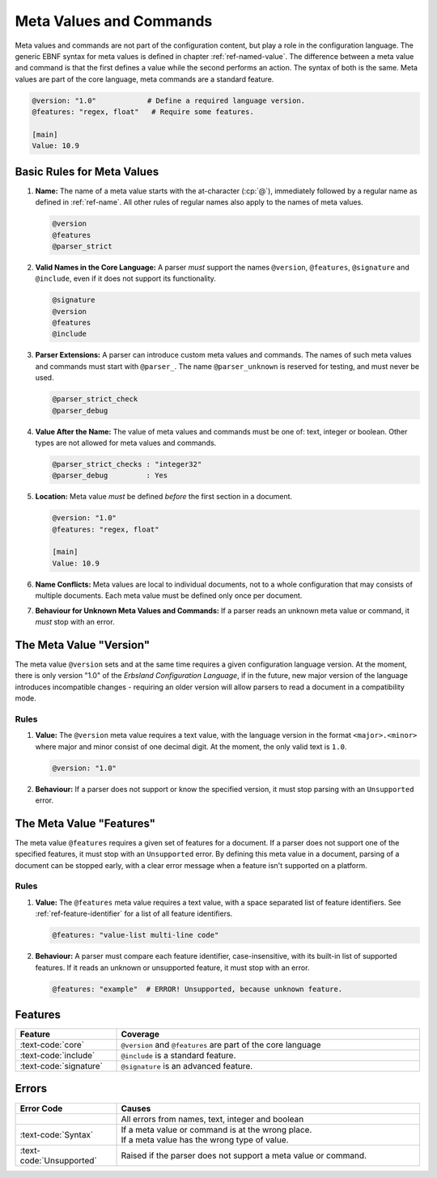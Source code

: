 ..
    Copyright (c) 2024 Erbsland DEV. https://erbsland.dev
    SPDX-License-Identifier: Apache-2.0

.. _ref-meta-value:
.. index::
    single: Meta Value
    single: Meta Command

========================
Meta Values and Commands
========================

Meta values and commands are not part of the configuration content, but play a role in the configuration language. The generic EBNF syntax for meta values is defined in chapter :ref:`ref-named-value`. The difference between a meta value and command is that the first defines a value while the second performs an action. The syntax of both is the same. Meta values are part of the core language, meta commands are a standard feature.

.. code-block:: erbsland-conf
    :class: good-example

    @version: "1.0"            # Define a required language version.
    @features: "regex, float"   # Require some features.

    [main]
    Value: 10.9


Basic Rules for Meta Values
===========================

#.  **Name:** The name of a meta value starts with the at-character (:cp:`@`), immediately followed by a regular name as defined in :ref:`ref-name`. All other rules of regular names also apply to the names of meta values.

    .. code-block:: text
        :class: good-example

        @version
        @features
        @parser_strict

#.  **Valid Names in the Core Language:** A parser *must* support the names ``@version``, ``@features``, ``@signature`` and ``@include``, even if it does not support its functionality.

    .. code-block:: text
        :class: good-example

        @signature
        @version
        @features
        @include

#.  **Parser Extensions:** A parser can introduce custom meta values and commands. The names of such meta values and commands must start with ``@parser_``. The name ``@parser_unknown`` is reserved for testing, and must never be used.

    .. code-block:: text
        :class: good-example

        @parser_strict_check
        @parser_debug

#.  **Value After the Name:** The value of meta values and commands must be one of: text, integer or boolean. Other types are not allowed for meta values and commands.

    .. code-block:: erbsland-conf
        :class: good-example

        @parser_strict_checks : "integer32"
        @parser_debug         : Yes

#.  **Location:** Meta value *must* be defined *before* the first section in a document.

    .. code-block:: erbsland-conf
        :class: good-example

        @version: "1.0"
        @features: "regex, float"

        [main]
        Value: 10.9

    .. code-block:: erbsland-conf
        :class: bad-example
        :force:

        [main]
        Value: 10.9

        @version: "1.0"  # ERROR! Must not be defined in or after a section.

#.  **Name Conflicts:** Meta values are local to individual documents, not to a whole configuration that may consists of multiple documents. Each meta value must be defined only once per document.

    .. code-block:: erbsland-conf
        :class: bad-example
        :force:

        @version: "1.0"
        @version: "1.0"  # ERROR! Already defined in this document.

#.  **Behaviour for Unknown Meta Values and Commands:** If a parser reads an unknown meta value or command, it *must* stop with an error.

    .. code-block:: erbsland-conf
        :class: bad-example
        :force:

        @unknown: "text"     # ERROR! The meta value "unknown" is not valid.

.. index::
    single: @version
    single: Version
    single: Meta Value; Version

The Meta Value "Version"
========================

The meta value ``@version`` sets and at the same time requires a given configuration language version. At the moment, there is only version "1.0" of the *Erbsland Configuration Language*, if in the future, new major version of the language introduces incompatible changes - requiring an older version will allow parsers to read a document in a compatibility mode.

Rules
-----

#.  **Value:** The ``@version`` meta value requires a text value, with the language version in the format ``<major>.<minor>`` where major and minor consist of one decimal digit. At the moment, the only valid text is ``1.0``.

    .. code-block:: erbsland-conf
        :class: good-example

        @version: "1.0"

#.  **Behaviour:** If a parser does not support or know the specified version, it must stop parsing with an ``Unsupported`` error.

    .. code-block:: erbsland-conf
        :class: bad-example
        :force:

        @version: "9.7"  # ERROR! Unsupported version.


.. index::
    single: @features
    single: Features
    single: Meta Value; Features

The Meta Value "Features"
=========================

The meta value ``@features`` requires a given set of features for a document. If a parser does not support one of the specified features, it must stop with an ``Unsupported`` error. By defining this meta value in a document, parsing of a document can be stopped early, with a clear error message when a feature isn't supported on a platform.

.. micro-parser::

    A micro-parser *can* simply accept an empty or ``core`` text and raise an error in every other case. This is perfectly acceptable behaviour.

Rules
-----

#.  **Value:** The ``@features`` meta value requires a text value, with a space separated list of feature identifiers. See :ref:`ref-feature-identifier` for a list of all feature identifiers.

    .. code-block:: erbsland-conf
        :class: good-example

        @features: "value-list multi-line code"

#.  **Behaviour:** A parser must compare each feature identifier, case-insensitive, with its built-in list of supported features. If it reads an unknown or unsupported feature, it must stop with an error.

    .. code-block:: text
        :class: bad-example

        @features: "example"  # ERROR! Unsupported, because unknown feature.


Features
========

.. list-table::
    :header-rows: 1
    :width: 100%
    :widths: 25, 75

    *   -   Feature
        -   Coverage
    *   -   :text-code:`core`
        -   ``@version`` and ``@features`` are part of the core language
    *   -   :text-code:`include`
        -   ``@include`` is a standard feature.
    *   -   :text-code:`signature`
        -   ``@signature`` is an advanced feature.


Errors
======

.. list-table::
    :header-rows: 1
    :width: 100%
    :widths: 25, 75

    *   -   Error Code
        -   Causes
    *   -
        -   All errors from names, text, integer and boolean
    *   -   :text-code:`Syntax`
        -   |   If a meta value or command is at the wrong place.
            |   If a meta value has the wrong type of value.
    *   -   :text-code:`Unsupported`
        -   Raised if the parser does not support a meta value or command.

